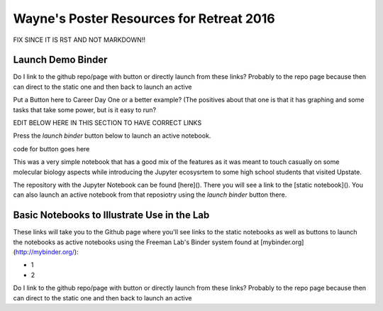 Wayne's Poster Resources for Retreat 2016
=========================================

FIX SINCE IT IS RST AND NOT MARKDOWN!!

Launch Demo Binder
------------------
Do I link to the github repo/page with button or directly launch from these links? Probably to the repo page because then can direct to the static one and then back to launch an active

Put a Button here to Career Day One or a better example? (The positives about that one is that it has graphing and some tasks that take some power, but is it easy to run?



EDIT BELOW HERE IN THIS SECTION TO HAVE CORRECT LINKS

Press the `launch binder` button below to launch an active notebook.

code for button goes here

This was a very simple notebook that has a good mix of the features as it was meant to touch casually on some molecular biology aspects while introducing the Jupyter ecosysrtem to some high school students that visited Upstate.

The repository with the Jupyter Notebook can be found [here](). There you will see a link to the [static notebook](). You can also launch an active notebook from that reposiotry using the `launch binder` button there.





Basic Notebooks to Illustrate Use in the Lab
--------------------------------------------

These links will take you to the Github page where you'll see links to the static notebooks as well as buttons to launch the notebooks as active notebooks using the Freeman Lab's Binder system found at [mybinder.org](http://mybinder.org/):

- 1
- 2

Do I link to the github repo/page with button or directly launch from these links? Probably to the repo page because then can direct to the static one and then back to launch an active
